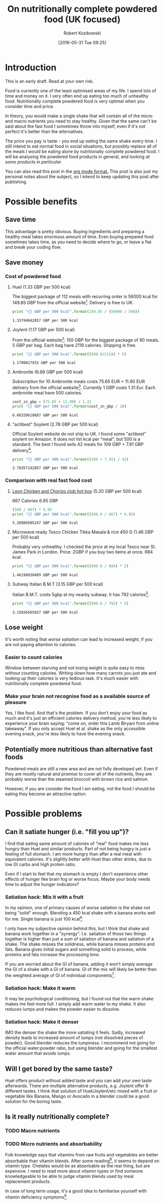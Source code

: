 #+BLOG: wordpress
#+POSTID: 488
#+DATE: [2016-05-31 Tue 09:25]
#+OPTIONS: toc:3
#+OPTIONS: todo:t
#+TITLE: On nutritionally complete powdered food (UK focused)
#+AUTHOR: Robert Kozikowski
#+EMAIL: r.kozikowski@gmail.com

* Introduction
This is an early draft. Read at your own risk.

Food is currently one of the least optimised areas of my life.
I spend lots of time and money on it. I very often end up eating too much of unhealthy food.
Nutritionally complete powdered food is very optimal when you consider time and price.

In theory, you would make a single shake that will contain all of the micro and macro nutrients you need to stay healthy.
Given that the same can't be said about the fast food I sometimes throw into myself, even if it's not perfect it's better than the alternatives.

The price you pay is taste - you end up eating the same shake every time.
I still intend to eat normal food in social situations, but possibly replace all of the meals I would be eating alone by nutritionally complete powdered food.
I will be analysing the powdered food products in general, and looking [[*Review of individual products][at some products in particular]].

You can also read this post in the [[https://raw.githubusercontent.com/kozikow/kozikow-blog/master/huel.org][org mode format.]] This post is also just my personal notes about the subject, so I intend to keep updating this post after publishing.
* Possible benefits
** Save time
This advantage is pretty obvious.
Buying ingredients and preparing a healthy meal takes enormous amount of time.
Even buying prepared food sometimes takes time, as you need to decide where to go, or leave a flat and break your coding flow.
** Save money
*** Cost of powdered food
**** Huel (1.33 GBP per 500 kcal)
The biggest package of 112 meals with recurring order is 56000 kcal for 149.85 GBP from the official website[4].
Delivery is free to UK.
#+BEGIN_SRC python :results output :exports both
  print "{} GBP per 500 kcal".format(149.85 / (56000 / 500))
#+END_SRC

#+RESULTS:
: 1.33794642857 GBP per 500 kcal
**** Joylent (1.17 GBP per 500 kcal)
From the official website[6]:
150 GBP for the biggest package of 90 meals.
5 GBP per bag.
Each bag have 2119 calories.
Shipping is free.

#+BEGIN_SRC python :results output :exports both
  print "{} GBP per 500 kcal".format((500.0/2119) * 5)
#+END_SRC

#+RESULTS:
: 1.1798017933 GBP per 500 kcal
**** Ambronite (6.68 GBP per 500 kcal)
Subscription for 10 Ambronite meals costs 75.65 EUR + 11.90 EUR delivery from the official website[3].
Currently 1 GBP costs 1.31 Eur.
Each ambronite meal have 500 calories.
#+BEGIN_SRC python :results output :exports both
  cost_in_gbp = (75.65 + 11.90) / 1.31
  print "{} GBP per 500 kcal".format(cost_in_gbp / 10)
#+END_SRC

#+RESULTS:
: 6.68320610687 GBP per 500 kcal
**** "actibest" Soylent (2.78 GBP per 500 kcal)
Official Soylent website do not ship to UK.
I found some "actibest" soylent on Amazon.
It does not list kcal per "meal", but 500 is a standard.
The best I found sells 42 meals for 109 GBP + 7.91 GBP delivery[5].
#+BEGIN_SRC python :results output :exports both
  print "{} GBP per 500 kcal".format((109 + 7.91) / 42)
#+END_SRC

#+RESULTS:
: 2.78357142857 GBP per 500 kcal
*** Comparison with real fast food cost
**** [[http://leonrestaurants.co.uk/menu/all-day/menu-item/chicken-chorizo-club-2][Leon Chicken and Chorizo club hot box]] (5.20 GBP per 500 kcal)
667 Calories
6.95 GBP
#+BEGIN_SRC python :results output :exports both
  (500 / 667) * 6.95
  print "{} GBP per 500 kcal".format((500.0 / 667) * 6.95)
#+END_SRC

#+RESULTS:
: 5.20989505247 GBP per 500 kcal
**** Microwave ready Tesco Chicken Tikka Masala & rice 450 G (1.46 GBP per 500 kcal)
Probably very unhealthy. I checked the price at my local Tesco near St. James Park in London.
Price: 2GBP if you buy two items at once.
684 kcal.
#+BEGIN_SRC python :results output :exports both
  print "{} GBP per 500 kcal".format((500.0 / 684) * 2)
#+END_SRC

#+RESULTS:
: 1.46198830409 GBP per 500 kcal
**** Subway Italian B.M.T (3.15 GBP per 500 kcal)
Italian B.M.T. costs 5gbp at my nearby subway.
It has 792 calories[17].

#+BEGIN_SRC python :results output :exports both
  print "{} GBP per 500 kcal".format((500.0 / 792) * 5)
#+END_SRC

#+RESULTS:
: 3.15656565657 GBP per 500 kcal

** Lose weight
It's worth noting that [[*Can it satiate hunger (i.e. "fill you up")?][worse satiation]] can lead to increased weight, if you are not paying attention to calories.
*** Easier to count calories
Window between starving and not losing weight is quite easy to miss without counting calories.
Writing down how many carrots you just ate and looking up their calories is very tedious task.
It's much easier with nutritionally complete powdered food.
*** Make your brain not recognise food as a available source of pleasure
Yes, I like food. And that's the problem.
If you don't enjoy your food as much and it's just an efficient calories delivery method,
you're less likely to experience your brain saying: "come on, order this Lamb Biryani from online takeaway".
If you only accept Huel et al. shake as the only accessible evening snack, you're less likely to have the evening snack.
** Potentially more nutritious than alternative fast foods
Powdered meals are still a new area and are not fully developed yet.
Even if they are mostly natural and promise to cover all of the nutrients, they are 
probably worse than the steamed broccoli with brown rice and salmon.

However, if you are consider the food I am eating, not the food I should be eating
they become an attractive option.
* Possible problems
** Can it satiate hunger (i.e. "fill you up")?
I find that eating same amount of calories of "real" food makes me less hungry than Huel and similar products.
Part of not being hungry is just a feeling of full stomach.
I am more hungry than after a real meal with equivalent calories.
It's slightly better with Huel than other drinks, due to low GI carbs and high protein ratio.

Even if I start to feel that my stomach is empty I don't experience other effects of hunger like
brain fog or worse focus. Maybe your body needs time to adjust the hunger indicators?

*** Satiation hack: Mix it with a fruit
In my opinion, one of primary causes of worse satiation is the shake not being "solid" enough.
Blending a 450 kcal shake with a banana works well for me. Single banana is just 100 kcal[16].

I only have my subjective opinion behind this, but I think that shake and banana work together in a "synergy".
I.e. satiation of those two things together is higher than just a sum of satiation of banana and satiation of a shake.
The shake misses the solidness, while banana misses proteins and fats. Banana gives initial sugars and something solid
to process, while proteins and fats increase the processing time.

If you are worried about the GI of banana, adding it won't simply average the GI of a shake with a GI of banana.
GI of the mix will likely be better than the weighted average of GI of individual components[15].
*** Satiation hack: Make it warm
It may be psychological conditioning, but I found out that the warm shake makes me
feel more full. I simply add warm water to my shake. It also reduces lumps and makes the powder easier to dissolve.
*** Satiation hack: Make it denser
IMO the denser the shake the more satiating it feels.
Sadly, increased density leads to increased amount of lumps (not dissolved pieces of powder).
Good blender reduces the lumpiness. 
I recommend not going for the official water:powder ratio, but using blender and going for the smallest water amount that avoids lumps.
** Will I get bored by the same taste?
Huel offers product without added taste and you can add your own taste afterwards.
There are multiple alternative products, e.g. Joylent offer 8 different tastes.
I think that solution of Huel/Joylent/etc mixed with a fruit or vegetable like Banana, 
Mango or Avocado in a blender could be a good solution for the boring taste.
** Is it really nutritionally complete?
*** TODO Macro nutrients
*** TODO Micro nutrients and absorbability
Folk knowledge says that vitamins from raw fruits and vegetables are better absorbable than vitamin blends.
After some reading[1], it seems to depend on vitamin type. Chelates would be as absorbable as the real thing, but are expensive. 
I need to read more about vitamin types or find someone knowledgeable to be able to judge vitamin blends used by meal replacement products.

In case of long term usage, it's a good idea to familiarise yourself with vitamin deficiency symptoms[10].
** Are there any chemical components that can be dangerous in the long term?
Those products mostly consists of natural ingredients. They even don't contain preservatives.
The biggest suspicion is various types of sweeteners. You can always drink it without sweetener, but good luck.
The sweeteners used in Huel that I looked at, Aspartame[2] and Sucralose[7], appear to be safe and well researched.
** Unknown long term effects of eating "not real food"
Long term effects of Soylent and therefore Huel have not been studied yet[1].
Medical meal replacements have been around for a while.
*** Microbial health
No variety in various factors like fiber can negatively impact your gut microbial health.
I found a study being performed[8] on UC Berkeley, but it's not ready yet.
*** Other factors
Reports of long term users have been generally positive in different areas[9].
* Review of individual products
#+ATTR_HTML: :border 2 :rules groups
|-------------+----------------------+---------+------------+--------+--------------------------------+----------------------+----------------------|
|             | Price per 500 kcal (London delivery) | % Carbs | % Proteins | % Fats | [[https://en.wikipedia.org/wiki/Glycemic_index][GI]]                             | Primary carb source  | Primary protein source |
|             | <20>                 |         |            |        | <30>                           | <20>                 | <20>                 |
|-------------+----------------------+---------+------------+--------+--------------------------------+----------------------+----------------------|
| Soylent 1.5 | 2.78 GBP             |      57 |         20 |     23 | 65[11]                         | Maltodextrin (high GI)[13] | Rice[13]             |
| Joylent     | 1.17 GBP             |      50 |         25 |     25 | Unknown, probably similar to soylent[15] | Maltodextrin/Oats[15] | ? Whey/soy[12]       |
| Huel        | 1.33 GBP             |      40 |         30 |     30 | Unknown, probably low[14]      | Oats (low GI)[13]    | Pea and rice[13]     |
| Ambronite   | 6.68 GBP             |      44 |         24 |     32 | Unknown, probably low          | ? Oats[18]           | ? Rice[18]           |
|-------------+----------------------+---------+------------+--------+--------------------------------+----------------------+----------------------|
** TODO Huel
+ Low GI
+ High in protein
** TODO Soylent
- Hard to get in UK. Third party re-sellers with price premium and no Soylent 2.0.
** TODO Ambronite
- Expensive
** TODO Joylent
+ 5 tastes to choose from
- High GI carb source (Maltodextrin)
** TODO Queal
** TODO Other products
*** [[https://www.reddit.com/r/soylent/comments/3tov83/so_what_is_your_favourite_powdered_food_in_the_eu/][Reddit thread: So, what is your favourite powdered food in the EU?]]
|-----------+-------------------------------|
| Product   | Comment threads mentioning it |
|-----------+-------------------------------|
| Joylent   |                            16 |
| Queal     |                             9 |
| Jake      |                             7 |
| Mana      |                             6 |
| Ambronite |                             4 |
| Nano      |                             2 |
| Purelent  |                             1 |
| Veetal    |                             1 |
|-----------+-------------------------------|
*** [[https://www.blendrunner.com/?carbs-from=0&carbs-to=335&proteins-from=0&proteins-to=208&fats-from=0&fats-to=168&energy-from=0&energy-to=3000&fibre-from=0&fibre-to=81&shipping%255B0%255D=eu&sort-by=lowest-price&currency=GBP][Blend runner list of nutritionally complete powders shipping to UK]]
** Other reviews
[[https://www.reddit.com/r/soylent/comments/3x750h/my_test_between_veetal_joylent_huel_and_mana/][Veetal/Joylent/Huel/Mana]]
* TODO Conclusion
- Only replace meals I would be eating alone.
- Not go 100% Huel, try to have at least one real meal per day.
- Take a blood test after a few months
* Further reading
** [[https://www.reddit.com/r/soylent/][Soylent subreddit]]
** TODO [[https://www.reddit.com/r/soylent/comments/4aizpg/one_month_trials_of_two_subjects_living_entirely/][One Month Trials of two subjects living entirely off Huel]]
** TODO Huel FAQ https://huel.com/pages/faq  
** [[http://lesswrong.com/lw/kxu/is_it_a_good_idea_to_use_soylent_oncetwice_a_day/][Less wrong post]]
* Footnotes
[1] http://biology.stackexchange.com/questions/20995/why-do-we-absorb-vitamins-better-from-whole-foods-than-from-pills/21103#21103
 "Keep in mind the long-term effects of sticking to such a diet are more or less unknown, but it's as close as we can likely get to an "all-in-one" meal."
[2] [[http://archinte.jamanetwork.com/article.aspx?articleid=612364][Safety of long term doses of Aspartane, Leon et al]]
[3] http://ambronite.com/
[4] https://huel.com/products/huel
[5] https://www.amazon.co.uk/soylent-meals-actibest-version-vegetarian-y/dp/B0177XACQE/ref=sr_1_5_a_it?ie=UTF8&qid=1464559859&sr=8-5&keywords=soylent
[6] https://www.joylent.eu/
[7] http://www.nhs.uk/Livewell/Goodfood/Pages/the-truth-about-sucralose.aspx
[8] https://experiment.com/projects/impact-of-soylent-consumption-on-human-microbiome-composition
[9] https://www.reddit.com/r/soylent/wiki/faq#wiki_how_will_it_affect_x.3F
[10] [[https://www.reddit.com/r/soylent/comments/1alybz/vitamins_and_minerals_deficiency_symptoms/][Vitamin deficiency symptoms]]
[11] https://en.wikipedia.org/wiki/Soylent_(drink)
[12] https://www.reddit.com/r/soylent/comments/3aib82/huel_the_uks_first_nutritionally_complete/csd5yrn
[13] https://huel.com/pages/comparison-to-soylent
[14] https://discuss.huel.com/t/glycemic-index-of-huel/89/20
[15] http://joylent-blog.tumblr.com/post/112037722680/carbohydrates-whats-the-deal
This post is informative even for other products or how GI works in general.
[16] http://www.livestrong.com/article/298339-calories-in-1-large-banana/
[17] http://subway.co.uk/menu/subs/classic/italian-b-m-t-.aspx
[18] http://ambronite.com/pages/ingredients

